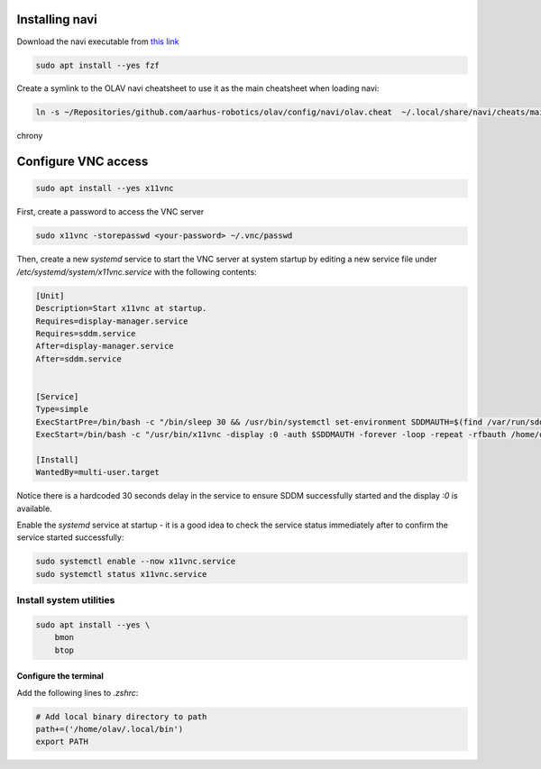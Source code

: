 Installing navi
---------------

Download the navi executable from `this link <https://github.com/denisidoro/navi/releases/download/v2.23.0/navi-v2.23.0-x86_64-unknown-linux-musl.tar.gz>`_

.. code-block::

  sudo apt install --yes fzf

Create a symlink to the OLAV navi cheatsheet to use it as the main cheatsheet when loading navi:

.. code-block::

  ln -s ~/Repositories/github.com/aarhus-robotics/olav/config/navi/olav.cheat  ~/.local/share/navi/cheats/main.cheat






chrony



Configure VNC access
--------------------

.. code-block::

  sudo apt install --yes x11vnc

First, create a password to access the VNC server 

.. code-block:: shell

    sudo x11vnc -storepasswd <your-password> ~/.vnc/passwd

Then, create a new `systemd` service to start the VNC server at system startup by editing a new service file under `/etc/systemd/system/x11vnc.service` with the following contents:

.. code-block:: shell

    [Unit]
    Description=Start x11vnc at startup.
    Requires=display-manager.service
    Requires=sddm.service
    After=display-manager.service
    After=sddm.service


    [Service]
    Type=simple
    ExecStartPre=/bin/bash -c "/bin/sleep 30 && /usr/bin/systemctl set-environment SDDMAUTH=$(find /var/run/sddm/ -type f)"
    ExecStart=/bin/bash -c "/usr/bin/x11vnc -display :0 -auth $SDDMAUTH -forever -loop -repeat -rfbauth /home/olav/.vnc/passwd -rfbport 5900 -noxdamage -noscr -noxfixes -nowf -xkb -ncache_cr -ncache 10"

    [Install]
    WantedBy=multi-user.target

Notice there is a hardcoded 30 seconds delay in the service to ensure SDDM successfully started and the display `:0` is available.

Enable the `systemd` service at startup - it is a good idea to check the service status immediately after to confirm the service started successfully:

.. code-block:: shell

    sudo systemctl enable --now x11vnc.service
    sudo systemctl status x11vnc.service


Install system utilities
========================


.. code-block:: shell

    sudo apt install --yes \
        bmon
        btop

Configure the terminal
^^^^^^^^^^^^^^^^^^^^^^

Add the following lines to `.zshrc`:

.. code-block:: shell

    # Add local binary directory to path
    path+=('/home/olav/.local/bin')
    export PATH
